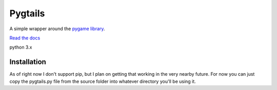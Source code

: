 Pygtails
========

A simple wrapper around the `pygame library <https://www.pygame.org>`_.

`Read the docs <http://pygtails.readthedocs.io/en/latest/?>`_

python 3.x

Installation
------------

As of right now I don't support pip, but I plan on getting that working in the very nearby future. For now you can just copy the pygtails.py file from the source folder into whatever directory you'll be using it.


